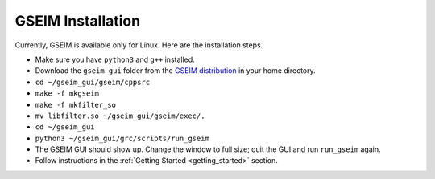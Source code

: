
==================
GSEIM Installation
==================

Currently, GSEIM is available only for Linux. Here are
the installation steps.

- Make sure you have ``python3`` and ``g++`` installed.
- Download the ``gseim_gui`` folder from the
  `GSEIM distribution <https://github.com/gseim/gseim>`_
  in your home directory.
- ``cd ~/gseim_gui/gseim/cppsrc``
- ``make -f mkgseim``
- ``make -f mkfilter_so``
- ``mv libfilter.so ~/gseim_gui/gseim/exec/.``
- ``cd ~/gseim_gui``
- ``python3 ~/gseim_gui/grc/scripts/run_gseim``
- The GSEIM GUI should show up. Change the window to full size;
  quit the GUI and run ``run_gseim`` again.
- Follow instructions in the :ref:`Getting Started <getting_started>` section.
